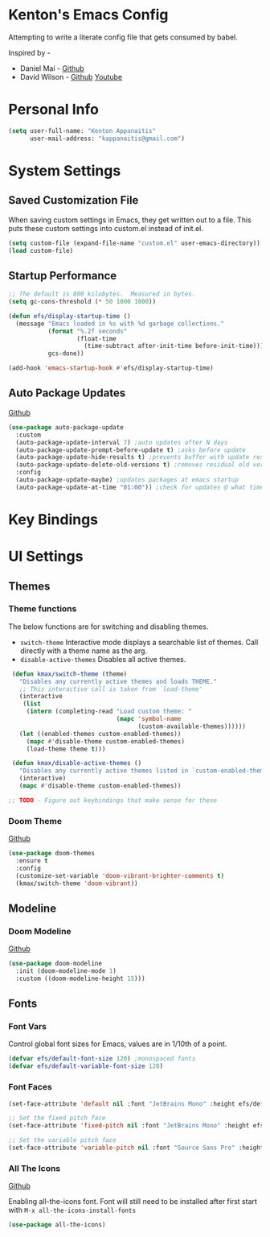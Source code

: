* Kenton's Emacs Config

  Attempting to write a literate config file that gets consumed by babel.

  Inspired by -

  - Daniel Mai - [[https://github.com/danielmai/.emacs.d/blob/master/config.org][Github]]
  - David Wilson - [[https://github.com/daviwil/emacs-from-scratch][Github]] [[https://www.youtube.com/channel/UCAiiOTio8Yu69c3XnR7nQBQ][Youtube]]
    
* Personal Info

  #+begin_src emacs-lisp
    (setq user-full-name: "Kenton Appanaitis"
          user-mail-address: "kappanaitis@gmail.com")
  #+end_src

* System Settings

** Saved Customization File

  When saving custom settings in Emacs, they get written out to a file. This puts these custom settings into custom.el instead of init.el.
  
  #+begin_src emacs-lisp
    (setq custom-file (expand-file-name "custom.el" user-emacs-directory))
    (load custom-file)
  #+end_src

** Startup Performance
  
  #+begin_src emacs-lisp
    ;; The default is 800 kilobytes.  Measured in bytes.
    (setq gc-cons-threshold (* 50 1000 1000))
    
    (defun efs/display-startup-time ()
      (message "Emacs loaded in %s with %d garbage collections."
               (format "%.2f seconds"
                       (float-time
                         (time-subtract after-init-time before-init-time)))
               gcs-done))
    
    (add-hook 'emacs-startup-hook #'efs/display-startup-time) 
  #+end_src

** Auto Package Updates
  [[https://github.com/rranelli/auto-package-update.el][Github]]
  
  #+begin_src emacs-lisp
    (use-package auto-package-update
      :custom
      (auto-package-update-interval 7) ;auto updates after N days
      (auto-package-update-prompt-before-update t) ;asks before update
      (auto-package-update-hide-results t) ;prevents buffer with update results from popping up
      (auto-package-update-delete-old-versions t) ;removes residual old version directories
      :config
      (auto-package-update-maybe) ;updates packages at emacs startup
      (auto-package-update-at-time "01:00")) ;check for updates @ what time
  #+end_src

* Key Bindings
  
* UI Settings
  
** Themes
*** Theme functions

    The below functions are for switching and disabling themes.

    - =switch-theme=
      Interactive mode displays a searchable list of themes.
      Call directly with a theme name as the arg.
    - =disable-active-themes=
      Disables all active themes.
    
    #+begin_src emacs-lisp
      (defun kmax/switch-theme (theme)
        "Disables any currently active themes and loads THEME."
        ;; This interactive call is taken from `load-theme'
        (interactive
         (list
          (intern (completing-read "Load custom theme: "
                                   (mapc 'symbol-name
                                         (custom-available-themes))))))
        (let ((enabled-themes custom-enabled-themes))
          (mapc #'disable-theme custom-enabled-themes)
          (load-theme theme t)))
      
      (defun kmax/disable-active-themes ()
        "Disables any currently active themes listed in `custom-enabled-themes'."
        (interactive)
        (mapc #'disable-theme custom-enabled-themes))     
      
     ;; TODO - Figure out keybindings that make sense for these
    #+end_src
    
*** Doom Theme
    [[https://github.com/hlissner/emacs-doom-themes][Github]]
    
    #+begin_src emacs-lisp
      (use-package doom-themes
        :ensure t
        :config
        (customize-set-variable 'doom-vibrant-brighter-comments t)
        (kmax/switch-theme 'doom-vibrant))
    #+end_src

** Modeline
*** Doom Modeline
   [[https://github.com/seagle0128/doom-modeline][Github]]
   
    #+begin_src emacs-lisp
      (use-package doom-modeline
        :init (doom-modeline-mode 1)
        :custom ((doom-modeline-height 15)))
    #+end_src

** Fonts
*** Font Vars
    
    Control global font sizes for Emacs, values are in 1/10th of a point.
    
    #+begin_src emacs-lisp
      (defvar efs/default-font-size 120) ;monospaced fonts
      (defvar efs/default-variable-font-size 120) 
    #+end_src

*** Font Faces
    
    #+begin_src emacs-lisp
      (set-face-attribute 'default nil :font "JetBrains Mono" :height efs/default-font-size)
      
      ;; Set the fixed pitch face
      (set-face-attribute 'fixed-pitch nil :font "JetBrains Mono" :height efs/default-font-size)
      
      ;; Set the variable pitch face
      (set-face-attribute 'variable-pitch nil :font "Source Sans Pro" :height efs/default-variable-font-size :weight 'regular)
    #+end_src

*** All The Icons
    [[https://github.com/domtronn/all-the-icons.el][Github]]
    
    Enabling all-the-icons font. Font will still need to be installed after first start with =M-x all-the-icons-install-fonts=
    
    #+begin_src emacs-lisp
      (use-package all-the-icons)
    #+end_src
    
